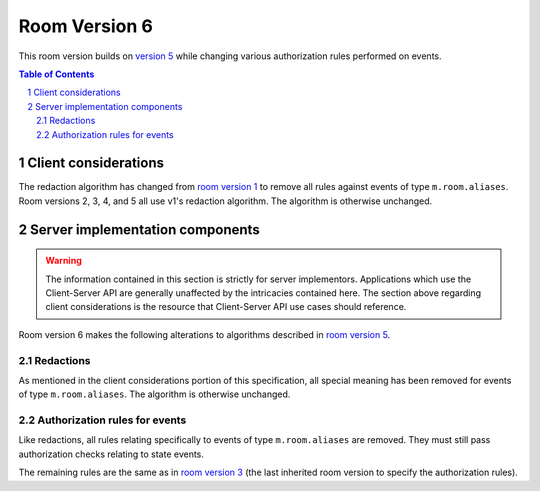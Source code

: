 .. Copyright 2020 The Matrix.org Foundation C.I.C.
..
.. Licensed under the Apache License, Version 2.0 (the "License");
.. you may not use this file except in compliance with the License.
.. You may obtain a copy of the License at
..
..     http://www.apache.org/licenses/LICENSE-2.0
..
.. Unless required by applicable law or agreed to in writing, software
.. distributed under the License is distributed on an "AS IS" BASIS,
.. WITHOUT WARRANTIES OR CONDITIONS OF ANY KIND, either express or implied.
.. See the License for the specific language governing permissions and
.. limitations under the License.

Room Version 6
==============

This room version builds on `version 5 <v5.html>`_ while changing various
authorization rules performed on events.

.. contents:: Table of Contents
.. sectnum::


Client considerations
---------------------

The redaction algorithm has changed from `room version 1 <v1.html>`_ to remove
all rules against events of type ``m.room.aliases``. Room versions 2, 3, 4, and
5 all use v1's redaction algorithm. The algorithm is otherwise unchanged.


Server implementation components
--------------------------------

.. WARNING::
   The information contained in this section is strictly for server implementors.
   Applications which use the Client-Server API are generally unaffected by the
   intricacies contained here. The section above regarding client considerations
   is the resource that Client-Server API use cases should reference.


Room version 6 makes the following alterations to algorithms described in `room version 5 <v5.html>`_.

Redactions
~~~~~~~~~~

As mentioned in the client considerations portion of this specification, all
special meaning has been removed for events of type ``m.room.aliases``. The
algorithm is otherwise unchanged.

Authorization rules for events
~~~~~~~~~~~~~~~~~~~~~~~~~~~~~~

Like redactions, all rules relating specifically to events of type ``m.room.aliases``
are removed. They must still pass authorization checks relating to state events.

The remaining rules are the same as in `room version 3 <v3.html#authorization-rules-for-events>`_
(the last inherited room version to specify the authorization rules).
